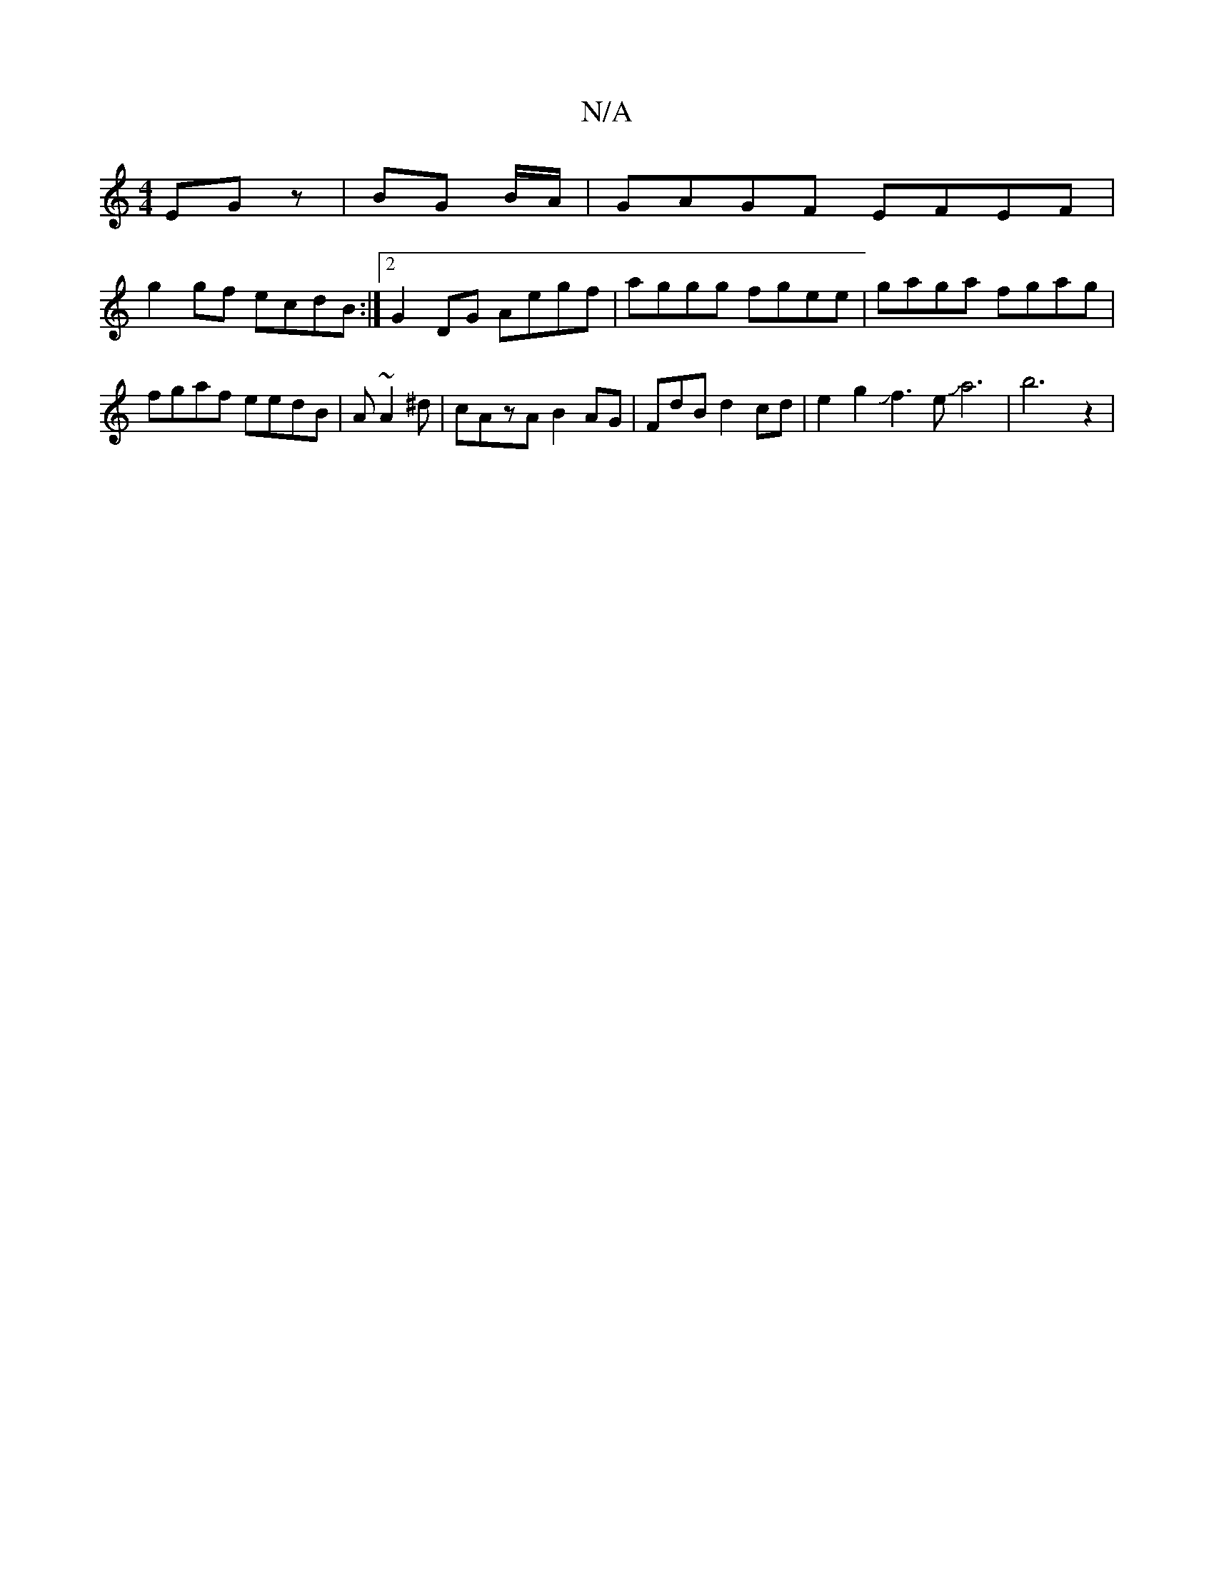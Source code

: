 X:1
T:N/A
M:4/4
R:N/A
K:Cmajor
EGz|BG B/A/|GAGF EFEF|
g2 gf ecdB:|2 G2DG Aegf|aggg fgee|gaga fgag|fgaf eedB|A~A2^d|cAzA B2AG|FdBd2cd|e2g2Jf3eJa6|b6z2|"A3 PB] =Ac-B | c4 B2 | B6 AGFE | dBAF GBAG |AG BG AGFG|1 FEEF G3 A:|2 dcBA A2G^G